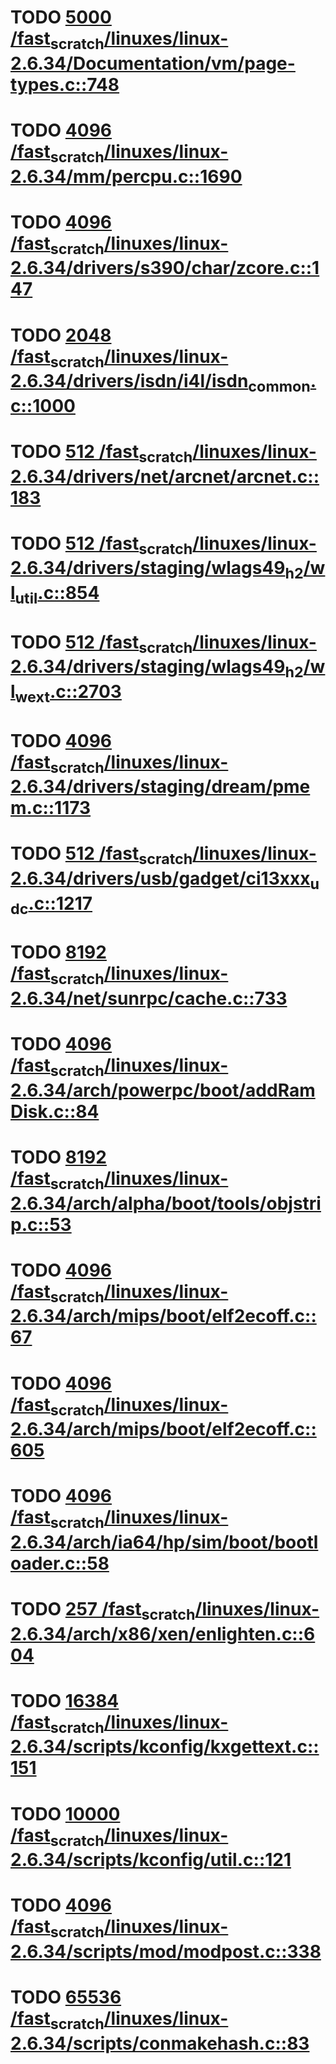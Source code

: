 * TODO [[view:/fast_scratch/linuxes/linux-2.6.34/Documentation/vm/page-types.c::face=ovl-face1::linb=748::colb=10::cole=14][5000 /fast_scratch/linuxes/linux-2.6.34/Documentation/vm/page-types.c::748]]
* TODO [[view:/fast_scratch/linuxes/linux-2.6.34/mm/percpu.c::face=ovl-face1::linb=1690::colb=22::cole=26][4096 /fast_scratch/linuxes/linux-2.6.34/mm/percpu.c::1690]]
* TODO [[view:/fast_scratch/linuxes/linux-2.6.34/drivers/s390/char/zcore.c::face=ovl-face1::linb=147::colb=17::cole=21][4096 /fast_scratch/linuxes/linux-2.6.34/drivers/s390/char/zcore.c::147]]
* TODO [[view:/fast_scratch/linuxes/linux-2.6.34/drivers/isdn/i4l/isdn_common.c::face=ovl-face1::linb=1000::colb=22::cole=26][2048 /fast_scratch/linuxes/linux-2.6.34/drivers/isdn/i4l/isdn_common.c::1000]]
* TODO [[view:/fast_scratch/linuxes/linux-2.6.34/drivers/net/arcnet/arcnet.c::face=ovl-face1::linb=183::colb=20::cole=23][512 /fast_scratch/linuxes/linux-2.6.34/drivers/net/arcnet/arcnet.c::183]]
* TODO [[view:/fast_scratch/linuxes/linux-2.6.34/drivers/staging/wlags49_h2/wl_util.c::face=ovl-face1::linb=854::colb=24::cole=27][512 /fast_scratch/linuxes/linux-2.6.34/drivers/staging/wlags49_h2/wl_util.c::854]]
* TODO [[view:/fast_scratch/linuxes/linux-2.6.34/drivers/staging/wlags49_h2/wl_wext.c::face=ovl-face1::linb=2703::colb=25::cole=28][512 /fast_scratch/linuxes/linux-2.6.34/drivers/staging/wlags49_h2/wl_wext.c::2703]]
* TODO [[view:/fast_scratch/linuxes/linux-2.6.34/drivers/staging/dream/pmem.c::face=ovl-face1::linb=1173::colb=20::cole=24][4096 /fast_scratch/linuxes/linux-2.6.34/drivers/staging/dream/pmem.c::1173]]
* TODO [[view:/fast_scratch/linuxes/linux-2.6.34/drivers/usb/gadget/ci13xxx_udc.c::face=ovl-face1::linb=1217::colb=10::cole=13][512 /fast_scratch/linuxes/linux-2.6.34/drivers/usb/gadget/ci13xxx_udc.c::1217]]
* TODO [[view:/fast_scratch/linuxes/linux-2.6.34/net/sunrpc/cache.c::face=ovl-face1::linb=733::colb=23::cole=27][8192 /fast_scratch/linuxes/linux-2.6.34/net/sunrpc/cache.c::733]]
* TODO [[view:/fast_scratch/linuxes/linux-2.6.34/arch/powerpc/boot/addRamDisk.c::face=ovl-face1::linb=84::colb=12::cole=16][4096 /fast_scratch/linuxes/linux-2.6.34/arch/powerpc/boot/addRamDisk.c::84]]
* TODO [[view:/fast_scratch/linuxes/linux-2.6.34/arch/alpha/boot/tools/objstrip.c::face=ovl-face1::linb=53::colb=13::cole=17][8192 /fast_scratch/linuxes/linux-2.6.34/arch/alpha/boot/tools/objstrip.c::53]]
* TODO [[view:/fast_scratch/linuxes/linux-2.6.34/arch/mips/boot/elf2ecoff.c::face=ovl-face1::linb=67::colb=11::cole=15][4096 /fast_scratch/linuxes/linux-2.6.34/arch/mips/boot/elf2ecoff.c::67]]
* TODO [[view:/fast_scratch/linuxes/linux-2.6.34/arch/mips/boot/elf2ecoff.c::face=ovl-face1::linb=605::colb=12::cole=16][4096 /fast_scratch/linuxes/linux-2.6.34/arch/mips/boot/elf2ecoff.c::605]]
* TODO [[view:/fast_scratch/linuxes/linux-2.6.34/arch/ia64/hp/sim/boot/bootloader.c::face=ovl-face1::linb=58::colb=17::cole=21][4096 /fast_scratch/linuxes/linux-2.6.34/arch/ia64/hp/sim/boot/bootloader.c::58]]
* TODO [[view:/fast_scratch/linuxes/linux-2.6.34/arch/x86/xen/enlighten.c::face=ovl-face1::linb=604::colb=31::cole=34][257 /fast_scratch/linuxes/linux-2.6.34/arch/x86/xen/enlighten.c::604]]
* TODO [[view:/fast_scratch/linuxes/linux-2.6.34/scripts/kconfig/kxgettext.c::face=ovl-face1::linb=151::colb=9::cole=14][16384 /fast_scratch/linuxes/linux-2.6.34/scripts/kconfig/kxgettext.c::151]]
* TODO [[view:/fast_scratch/linuxes/linux-2.6.34/scripts/kconfig/util.c::face=ovl-face1::linb=121::colb=8::cole=13][10000 /fast_scratch/linuxes/linux-2.6.34/scripts/kconfig/util.c::121]]
* TODO [[view:/fast_scratch/linuxes/linux-2.6.34/scripts/mod/modpost.c::face=ovl-face1::linb=338::colb=18::cole=22][4096 /fast_scratch/linuxes/linux-2.6.34/scripts/mod/modpost.c::338]]
* TODO [[view:/fast_scratch/linuxes/linux-2.6.34/scripts/conmakehash.c::face=ovl-face1::linb=83::colb=14::cole=19][65536 /fast_scratch/linuxes/linux-2.6.34/scripts/conmakehash.c::83]]
